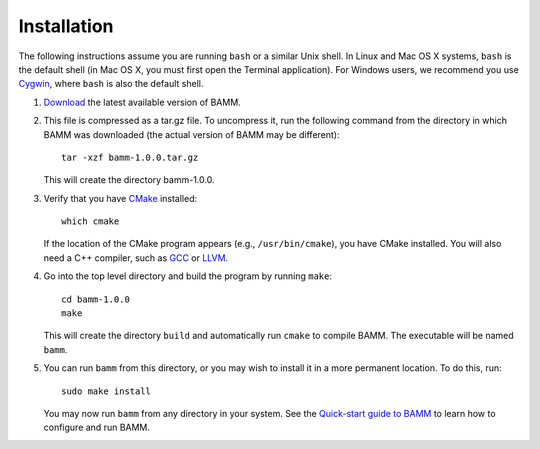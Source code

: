 Installation
============

The following instructions assume you are running ``bash`` or a similar
Unix shell. In Linux and Mac OS X systems, ``bash`` is the default shell
(in Mac OS X, you must first open the Terminal application).
For Windows users, we recommend you use `Cygwin <http://www.cygwin.com/>`_,
where ``bash`` is also the default shell.

1. `Download <http://bamm-project.org/download.html>`_ the latest available
   version of BAMM.

2. This file is compressed as a tar.gz file. To uncompress it,
   run the following command from the directory in which BAMM was downloaded
   (the actual version of BAMM may be different)::

       tar -xzf bamm-1.0.0.tar.gz

   This will create the directory bamm-1.0.0.
   
3. Verify that you have `CMake <http://www.cmake.org>`_ installed::

       which cmake

   If the location of the CMake program appears (e.g., ``/usr/bin/cmake``),
   you have CMake installed. You will also need a C++ compiler,
   such as `GCC <http://gcc.gnu.org/>`_ or `LLVM <http://llvm.org/>`_.

4. Go into the top level directory and build the program by running ``make``::

       cd bamm-1.0.0
       make

   This will create the directory ``build`` and automatically run ``cmake``
   to compile BAMM. The executable will be named ``bamm``.

5. You can run ``bamm`` from this directory, or you may wish to install it
   in a more permanent location. To do this, run::

       sudo make install

   You may now run ``bamm`` from any directory in your system. See the
   `Quick-start guide to BAMM <http://bamm-project.org/quickstart.html>`_
   to learn how to configure and run BAMM.
